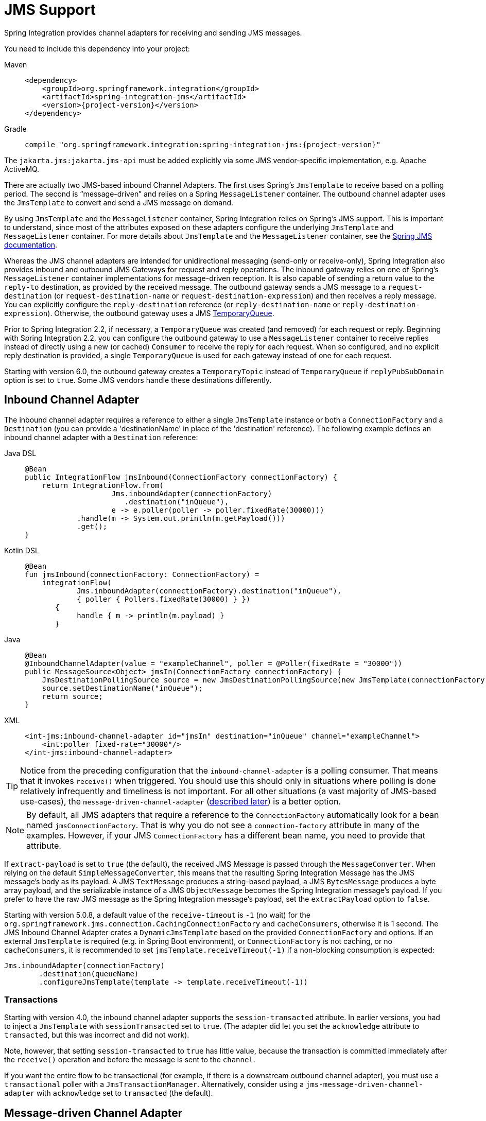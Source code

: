 [[jms]]
= JMS Support

Spring Integration provides channel adapters for receiving and sending JMS messages.

You need to include this dependency into your project:

[tabs]
======
Maven::
+
[source, xml, subs="normal", role="primary"]
----
<dependency>
    <groupId>org.springframework.integration</groupId>
    <artifactId>spring-integration-jms</artifactId>
    <version>{project-version}</version>
</dependency>
----

Gradle::
+
[source, groovy, subs="normal", role="secondary"]
----
compile "org.springframework.integration:spring-integration-jms:{project-version}"
----
======

The `jakarta.jms:jakarta.jms-api` must be added explicitly via some JMS vendor-specific implementation, e.g. Apache ActiveMQ.

There are actually two JMS-based inbound Channel Adapters.
The first uses Spring's `JmsTemplate` to receive based on a polling period.
The second is "`message-driven`" and relies on a Spring `MessageListener` container.
The outbound channel adapter uses the `JmsTemplate` to convert and send a JMS message on demand.

By using `JmsTemplate` and the `MessageListener` container, Spring Integration relies on Spring's JMS support.
This is important to understand, since most of the attributes exposed on these adapters configure the underlying `JmsTemplate` and `MessageListener` container.
For more details about `JmsTemplate` and the `MessageListener` container, see the https://docs.spring.io/spring-framework/reference/integration/jms.html[Spring JMS documentation].

Whereas the JMS channel adapters are intended for unidirectional messaging (send-only or receive-only), Spring Integration also provides inbound and outbound JMS Gateways for request and reply operations.
The inbound gateway relies on one of Spring's `MessageListener` container implementations for message-driven reception.
It is also capable of sending a return value to the `reply-to` destination, as provided by the received message.
The outbound gateway sends a JMS message to a `request-destination` (or `request-destination-name` or `request-destination-expression`) and then receives a reply message.
You can explicitly configure the `reply-destination` reference (or `reply-destination-name` or `reply-destination-expression`).
Otherwise, the outbound gateway uses a JMS https://javadoc.io/doc/jakarta.jms/jakarta.jms-api/latest/jakarta/jms/TemporaryQueue.html[TemporaryQueue].

Prior to Spring Integration 2.2, if necessary, a `TemporaryQueue` was created (and removed) for each request or reply.
Beginning with Spring Integration 2.2, you can configure the outbound gateway to use a `MessageListener` container to receive replies instead of directly using a new (or cached) `Consumer` to receive the reply for each request.
When so configured, and no explicit reply destination is provided, a single `TemporaryQueue` is used for each gateway instead of one for each request.

Starting with version 6.0, the outbound gateway creates a `TemporaryTopic` instead of `TemporaryQueue` if `replyPubSubDomain` option is set to `true`.
Some JMS vendors handle these destinations differently.

[[jms-inbound-channel-adapter]]
== Inbound Channel Adapter

The inbound channel adapter requires a reference to either a single `JmsTemplate` instance or both a `ConnectionFactory` and a `Destination` (you can provide a 'destinationName' in place of the 'destination' reference).
The following example defines an inbound channel adapter with a `Destination` reference:

[tabs]
======
Java DSL::
+
[source, java, role="primary"]
----
@Bean
public IntegrationFlow jmsInbound(ConnectionFactory connectionFactory) {
    return IntegrationFlow.from(
                    Jms.inboundAdapter(connectionFactory)
                       .destination("inQueue"),
                    e -> e.poller(poller -> poller.fixedRate(30000)))
            .handle(m -> System.out.println(m.getPayload()))
            .get();
}
----

Kotlin DSL::
+
[source, kotlin, role="secondary"]
----
@Bean
fun jmsInbound(connectionFactory: ConnectionFactory) =
    integrationFlow(
            Jms.inboundAdapter(connectionFactory).destination("inQueue"),
            { poller { Pollers.fixedRate(30000) } })
       {
            handle { m -> println(m.payload) }
       }
----

Java::
+
[source, java, role="secondary"]
----
@Bean
@InboundChannelAdapter(value = "exampleChannel", poller = @Poller(fixedRate = "30000"))
public MessageSource<Object> jmsIn(ConnectionFactory connectionFactory) {
    JmsDestinationPollingSource source = new JmsDestinationPollingSource(new JmsTemplate(connectionFactory));
    source.setDestinationName("inQueue");
    return source;
}
----

XML::
+
[source, xml, role="secondary"]
----
<int-jms:inbound-channel-adapter id="jmsIn" destination="inQueue" channel="exampleChannel">
    <int:poller fixed-rate="30000"/>
</int-jms:inbound-channel-adapter>
----
======

TIP: Notice from the preceding configuration that the `inbound-channel-adapter` is a polling consumer.
That means that it invokes `receive()` when triggered.
You should use this should only in situations where polling is done relatively infrequently and timeliness is not important.
For all other situations (a vast majority of JMS-based use-cases), the `message-driven-channel-adapter` (xref:changes-2.2-3.0.adoc#x3.0-jms-mdca-te[described later]) is a better option.

NOTE:  By default, all JMS adapters that require a reference to the `ConnectionFactory` automatically look for a bean named `jmsConnectionFactory`.
That is why you do not see a `connection-factory` attribute in many of the examples.
However, if your JMS `ConnectionFactory` has a different bean name, you need to provide that attribute.

If `extract-payload` is set to `true` (the default), the received JMS Message is passed through the `MessageConverter`.
When relying on the default `SimpleMessageConverter`, this means that the resulting Spring Integration Message has the JMS message's body as its payload.
A JMS `TextMessage` produces a string-based payload, a JMS `BytesMessage` produces a byte array payload, and the serializable instance of a JMS `ObjectMessage` becomes the Spring Integration message's payload.
If you prefer to have the raw JMS message as the Spring Integration message's payload, set the `extractPayload` option to `false`.

Starting with version 5.0.8, a default value of the `receive-timeout` is `-1` (no wait) for the `org.springframework.jms.connection.CachingConnectionFactory` and `cacheConsumers`, otherwise it is 1 second.
The JMS Inbound Channel Adapter crates a `DynamicJmsTemplate` based on the provided `ConnectionFactory` and options.
If an external `JmsTemplate` is required (e.g. in Spring Boot environment), or `ConnectionFactory` is not caching, or no `cacheConsumers`, it is recommended to set `jmsTemplate.receiveTimeout(-1)` if a non-blocking consumption is expected:

[source,java]
----
Jms.inboundAdapter(connectionFactory)
        .destination(queueName)
        .configureJmsTemplate(template -> template.receiveTimeout(-1))
----

[[jms-ib-transactions]]
=== Transactions

Starting with version 4.0, the inbound channel adapter supports the `session-transacted` attribute.
In earlier versions, you had to inject a `JmsTemplate` with `sessionTransacted` set to `true`.
(The adapter did let you set the `acknowledge` attribute to `transacted`, but this was incorrect and did not work).

Note, however, that setting `session-transacted` to `true` has little value, because the transaction is committed
immediately after the `receive()` operation and before the message is sent to the `channel`.

If you want the entire flow to be transactional (for example, if there is a downstream outbound channel adapter), you must use a `transactional` poller with a `JmsTransactionManager`.
Alternatively, consider using a `jms-message-driven-channel-adapter` with `acknowledge` set to `transacted` (the default).

[[jms-message-driven-channel-adapter]]
== Message-driven Channel Adapter

The `message-driven-channel-adapter` requires a reference to either an instance of a Spring `MessageListener` container (any subclass of `AbstractMessageListenerContainer`) or both `ConnectionFactory` and `Destination` (a 'destinationName' can be provided in place of the 'destination' reference).
The following example defines a message-driven channel adapter with a `Destination` reference:

[tabs]
======
Java DSL::
+
[source, java, role="primary"]
----
@Bean
public IntegrationFlow jmsMessageDrivenRedeliveryFlow() {
    return IntegrationFlow
            .from(Jms.messageDrivenChannelAdapter(jmsConnectionFactory())
                     .destination("inQueue"))
            .channel("exampleChannel")
            .get();
}
----

Kotlin DSL::
+
[source, kotlin, role="secondary"]
----
@Bean
fun jmsMessageDrivenFlowWithContainer() =
        integrationFlow(
                Jms.messageDrivenChannelAdapter(jmsConnectionFactory())
                             .destination("inQueue")) {
            channel("exampleChannel")
        }
----

Java::
+
[source, java, role="secondary"]
----
@Bean
public JmsMessageDrivenEndpoint jmsIn() {
    JmsMessageDrivenEndpoint endpoint = new JmsMessageDrivenEndpoint(container(), listener());
    return endpoint;
}
@Bean
public AbstractMessageListenerContainer container() {
    DefaultMessageListenerContainer container = new DefaultMessageListenerContainer();
    container.setConnectionFactory(cf());
    container.setDestinationName("inQueue");
    return container;
}

@Bean
public ChannelPublishingJmsMessageListener listener() {
    ChannelPublishingJmsMessageListener listener = new ChannelPublishingJmsMessageListener();
    listener.setRequestChannelName("exampleChannel");
    return listener;
}
----

XML::
+
[source, xml, role="secondary"]
----
<int-jms:message-driven-channel-adapter id="jmsIn" destination="inQueue" channel="exampleChannel"/>
----
======

[NOTE]
=====
The message-driven adapter also accepts several properties that pertain to the `MessageListener` container.
These values are considered only if you do not provide a `container` reference.
In that case, an instance of `DefaultMessageListenerContainer` is created and configured based on these properties.
For example, you can specify the `transaction-manager` reference, the `concurrent-consumers` value, and several other property references and values.
See the https://docs.spring.io/spring-integration/api/index.html[Javadoc] and Spring Integration's JMS schema (`spring-integration-jms.xsd`) for more details.

If you have a custom listener container implementation (usually a subclass of `DefaultMessageListenerContainer`), you can either provide a reference to an instance of it by using the `container` attribute or provide its fully qualified class name by using the `container-class` attribute.
In that case, the attributes on the adapter are transferred to an instance of your custom container.
=====

[NOTE]
=====
You can't use the Spring JMS namespace element `<jms:listener-container/>` to configure a container reference for the `<int-jms:message-driven-channel-adapter>` since that element doesn't actually reference a container.
Each `<jms:listener/>` sub-element gets its own `DefaultMessageListenerContainer` (with shared attributes defined on the parent `<jms:listener-container/>` element).
You can give each listener sub-element an `id`, and use that to inject into the channel adapter, however, the `<jms:/>` namespace requires a real listener.

It is recommended to configure a regular `<bean>` for the `DefaultMessageListenerContainer` and use it as a reference in the channel adapter.
=====

IMPORTANT: Starting with version 4.2, the default `acknowledge` mode is `transacted`, unless you provide an external container.
In that case, you should configure the container as needed.
We recommend using `transacted` with the `DefaultMessageListenerContainer` to avoid message loss.

The 'extract-payload' property has the same effect, and its default value is 'true'.
The `poller` element is not applicable for a message-driven channel adapter, as it is actively invoked.
For most scenarios, the message-driven approach is better, since the messages are passed along to the `MessageChannel` as soon as they are received from the underlying JMS consumer.

Finally, the `<message-driven-channel-adapter>` element also accepts the 'error-channel' attribute.
This provides the same basic functionality, as described in xref:gateway.adoc#gateway-proxy[Enter the `GatewayProxyFactoryBean`].
The following example shows how to set an error channel on a message-driven channel adapter:

[source,xml]
----
<int-jms:message-driven-channel-adapter id="jmsIn" destination="inQueue"
    channel="exampleChannel"
    error-channel="exampleErrorChannel"/>
----

When comparing the preceding example to the generic gateway configuration or the JMS 'inbound-gateway' that we discuss later, the key difference is that we are in a one-way flow, since this is a 'channel-adapter', not a gateway.
Therefore, the flow downstream from the 'error-channel' should also be one-way.
For example, it could send to a logging handler, or it could connect to a different JMS `<outbound-channel-adapter>` element.

When consuming from topics, set the `pub-sub-domain` attribute to true.
Set `subscription-durable` to `true` for a durable subscription or `subscription-shared` for a shared subscription (which requires a JMS 2.0 broker and has been available since version 4.2).
Use `subscription-name` to name the subscription.

Starting with version 5.1, when the endpoint is stopped while the application remains running, the underlying listener container is shut down, closing its shared connection and consumers.
Previously, the connection and consumers remained open.
To revert to the previous behavior, set the `shutdownContainerOnStop` on the `JmsMessageDrivenEndpoint` to `false`.

[[jms-md-conversion-errors]]
=== Inbound Conversion Errors

Starting with version 4.2, the 'error-channel' is used for the conversion errors, too.
Previously, if a JMS `<message-driven-channel-adapter/>` or `<inbound-gateway/>` could not deliver a message due to a conversion error, an exception would be thrown back to the container.
If the container is configured to use transactions, the message is rolled back and redelivered repeatedly.
The conversion process occurs before and during message construction so that such errors are not sent to the 'error-channel'.
Now such conversion exceptions result in an `ErrorMessage` being sent to the 'error-channel', with the exception as the `payload`.
If you wish the transaction to roll back, and you have an 'error-channel' defined, the integration flow on the 'error-channel' must re-throw the exception (or another exception).
If the error flow does not throw an exception, the transaction is committed and the message is removed.
If no 'error-channel' is defined, the exception is thrown back to the container, as before.

[[jms-outbound-channel-adapter]]
== Outbound Channel Adapter

The `JmsSendingMessageHandler` implements the `MessageHandler` interface and is capable of converting Spring Integration `Messages` to JMS messages and then sending to a JMS destination.
It requires either a `jmsTemplate` reference or both `jmsConnectionFactory` and `destination` references (`destinationName` may be provided in place of `destination`).
As with the inbound channel adapter, the easiest way to configure this adapter is with the namespace support.
The following configuration produces an adapter that receives Spring Integration messages from the `exampleChannel`, converts those into JMS messages, and sends them to the JMS destination reference whose bean name is `outQueue`:

[tabs]
======
Java DSL::
+
[source, java, role="primary"]
----
@Bean
public IntegrationFlow jmsOutboundFlow() {
    return IntegrationFlow.from("exampleChannel")
                .handle(Jms.outboundAdapter(cachingConnectionFactory())
                    .destinationExpression("headers." + SimpMessageHeaderAccessor.DESTINATION_HEADER)
                    .configureJmsTemplate(t -> t.id("jmsOutboundFlowTemplate")));
}
----

Kotlin DSL::
+
[source, kotlin, role="secondary"]
----
@Bean
fun jmsOutboundFlow() =
        integrationFlow("exampleChannel") {
            handle(Jms.outboundAdapter(jmsConnectionFactory())
                    .apply {
                        destinationExpression("headers." + SimpMessageHeaderAccessor.DESTINATION_HEADER)
                        deliveryModeFunction<Any> { DeliveryMode.NON_PERSISTENT }
                        timeToLiveExpression("10000")
                        configureJmsTemplate { it.explicitQosEnabled(true) }
                    }
            )
        }
----

Groovy DSL::
+
[source, groovy, role="secondary"]
----
@Bean
jmsOutboundFlow() {
    integrationFlow('exampleChannel') {
        handle(Jms.outboundAdapter(new ActiveMQConnectionFactory())
                .with {
                    destinationExpression 'headers.' + SimpMessageHeaderAccessor.DESTINATION_HEADER
                    deliveryModeFunction { DeliveryMode.NON_PERSISTENT }
                    timeToLiveExpression '10000'
                    configureJmsTemplate {
                        it.explicitQosEnabled true
                    }
                }
        )
    }
}
----

Java::
+
[source, java, role="secondary"]
----
@Bean
@ServiceActivator(inputChannel = "exampleChannel")
public MessageHandler jmsOut() {
    JmsSendingMessageHandler handler = new JmsSendingMessageHandler(new JmsTemplate(connectionFactory));
    handler.setDestinationName("outQueue");
    return handler;
}
----

XML::
+
[source, xml, role="secondary"]
----
<int-jms:outbound-channel-adapter id="jmsOut" destination="outQueue" channel="exampleChannel"/>
----
======

As with the inbound channel adapters, there is an 'extract-payload' property.
However, the meaning is reversed for the outbound adapter.
Rather than applying to the JMS message, the boolean property applies to the Spring Integration message payload.
In other words, the decision is whether to pass the Spring Integration message itself as the JMS message body or to pass the Spring Integration message payload as the JMS message body.
The default value is 'true'.
Therefore, if you pass a Spring Integration message whose payload is a `String`, a JMS `TextMessage` is created.
If, on the other hand, you want to send the actual Spring Integration message to another system over JMS, set it to 'false'.

NOTE: Regardless of the boolean value for payload extraction, the Spring Integration `MessageHeaders` map to JMS properties, as long as you rely on the default converter or provide a reference to another instance of `MessageConverter`.
(The same holds true for 'inbound' adapters, except that, in those cases, the JMS properties map to Spring Integration `MessageHeaders`).

Starting with version 5.1, the `<int-jms:outbound-channel-adapter>` (`JmsSendingMessageHandler`) can be configured with the `deliveryModeExpression` and `timeToLiveExpression` properties to evaluate an appropriate QoS values for JMS message to send at runtime against request Spring `Message`.
The new `setMapInboundDeliveryMode(true)` and `setMapInboundExpiration(true)` options of the `DefaultJmsHeaderMapper` may facilitate as a source of the information for the dynamic `deliveryMode` and `timeToLive` from message headers:

[source,xml]
----
<int-jms:outbound-channel-adapter delivery-mode-expression="headers.jms_deliveryMode"
                        time-to-live-expression="headers.jms_expiration - T(System).currentTimeMillis()"/>
----

[[jms-ob-transactions]]
=== Transactions

Starting with version 4.0, the outbound channel adapter supports the `session-transacted` attribute.
In earlier versions, you had to inject a `JmsTemplate` with `sessionTransacted` set to `true`.
The attribute now sets the property on the built-in default `JmsTemplate`.
If a transaction exists (perhaps from an upstream `message-driven-channel-adapter`), the send operation is performed within the same transaction.
Otherwise, a new transaction is started.

[[jms-inbound-gateway]]
== Inbound Gateway

Spring Integration's message-driven JMS inbound-gateway delegates to a `MessageListener` container, supports dynamically adjusting concurrent consumers, and can also handle replies.
The inbound gateway requires references to a `ConnectionFactory` and a request `Destination` (or 'requestDestinationName').
The following example defines a JMS `inbound-gateway` that receives from the JMS queue referenced by the bean id, `inQueue`, and sends to the Spring Integration channel named `exampleChannel`:

[source,xml]
----
<int-jms:inbound-gateway id="jmsInGateway"
    request-destination="inQueue"
    request-channel="exampleChannel"/>
----

Since the gateways provide request-reply behavior instead of unidirectional send or receive behavior, they also have two distinct properties for "`payload extraction`" (as xref:changes-3.0-4.0.adoc#x4.0-jms-ib[discussed earlier] for the channel adapters' 'extract-payload' setting).
For an inbound gateway, the 'extract-request-payload' property determines whether the received JMS Message body is extracted.
If 'false', the JMS message itself becomes the Spring Integration message payload.
The default is 'true'.

Similarly, for an inbound-gateway, the 'extract-reply-payload' property applies to the Spring Integration message that is to be converted into a reply JMS Message.
If you want to pass the whole Spring Integration message (as the body of a JMS ObjectMessage), set value this to 'false'.
By default, it is also 'true' that the Spring Integration message payload is converted into a JMS Message (for example, a `String` payload becomes a JMS TextMessage).

As with anything else, gateway invocation might result in error.
By default, a producer is not notified of the errors that might have occurred on the consumer side and times out waiting for the reply.
However, there might be times when you want to communicate an error condition back to the consumer (in other words, you might want to treat the exception as a valid reply by mapping it to a message).
To accomplish this, JMS inbound gateway provides support for a message channel to which errors can be sent for processing, potentially resulting in a reply message payload that conforms to some contract that defines what a caller may expect as an "`error`" reply.
You can use the error-channel attribute to configure such a channel, as the following example shows:

[source,xml]
----
<int-jms:inbound-gateway request-destination="requestQueue"
          request-channel="jmsInputChannel"
          error-channel="errorTransformationChannel"/>

<int:transformer input-channel="exceptionTransformationChannel"
        ref="exceptionTransformer" method="createErrorResponse"/>

----

You might notice that this example looks very similar to that included within xref:gateway.adoc#gateway-proxy[Enter the `GatewayProxyFactoryBean`].
The same idea applies here: The `exceptionTransformer` could be a POJO that creates error-response objects, you could reference the `nullChannel` to suppress the errors, or you could leave 'error-channel' out to let the exception propagate.

See xref:jms.adoc#jms-md-conversion-errors[Inbound Conversion Errors].

When consuming from topics, set the `pub-sub-domain` attribute to true.
Set `subscription-durable` to `true` for a durable subscription or `subscription-shared` for a shared subscription (requires a JMS 2.0 broker and has been available since version 4.2).
Use `subscription-name` to name the subscription.

IMPORTANT: Starting with version 4.2, the default `acknowledge` mode is `transacted`, unless an external container is provided.
In that case, you should configure the container as needed.
We recommend that you use `transacted` with the `DefaultMessageListenerContainer` to avoid message loss.

Starting with version 5.1, when the endpoint is stopped while the application remains running, the underlying listener container is shut down, closing its shared connection and consumers.
Previously, the connection and consumers remained open.
To revert to the previous behavior, set the `shutdownContainerOnStop` on the `JmsInboundGateway` to `false`.

By default, the `JmsInboundGateway` looks for a `jakarta.jms.Message.getJMSReplyTo()` property in the received message to determine where to send a reply.
Otherwise, it can be configured with a static `defaultReplyDestination`, or `defaultReplyQueueName` or `defaultReplyTopicName`.
In addition, starting with version 6.1, a `replyToExpression` can be configured on a provided `ChannelPublishingJmsMessageListener` to determine the reply destination dynamically, if the standard `JMSReplyTo` property is `null` on the request.
The received `jakarta.jms.Message` is used the root evaluation context object.
The following example demonstrates how to use Java DSL API to configure an inbound JMS gateway with a custom reply destination resolved from the request message:

[source,java]
----
@Bean
public IntegrationFlow jmsInboundGatewayFlow(ConnectionFactory connectionFactory) {
    return IntegrationFlow.from(
                    Jms.inboundGateway(connectionFactory)
                            .requestDestination("requestDestination")
                            .replyToFunction(message -> message.getStringProperty("myReplyTo")))
            .<String, String>transform(String::toUpperCase)
            .get();
}
----

[[jms-outbound-gateway]]
== Outbound Gateway

The outbound gateway creates JMS messages from Spring Integration messages and sends them to a `request-destination`.
It then handles the JMS reply message either by using a selector to receive from the `reply-destination` that you configure or, if no `reply-destination` is provided, by creating JMS `TemporaryQueue` (or `TemporaryTopic` if `replyPubSubDomain= true`) instances.

[[jms-outbound-gateway-memory-caution]]
[CAUTION]
=====
Using a `reply-destination` (or `reply-destination-name`) together with a `CachingConnectionFactory` that has cacheConsumers set to `true` can cause out-of-memory conditions.
This is because each request gets a new consumer with a new selector (selecting on the `correlation-key` value or when there is no `correlation-key`, on the sent JMSMessageID).
Given that these selectors are unique, they remain in the cache (unused) after the current request completes.

If you specify a reply destination, you are advised to not use cached consumers.
Alternatively, consider using a `<reply-listener/>` as xref:jms.adoc#jms-outbound-gateway-reply-listener[described below].
=====

The following example shows how to configure an outbound gateway:

[source,xml]
----
<int-jms:outbound-gateway id="jmsOutGateway"
    request-destination="outQueue"
    request-channel="outboundJmsRequests"
    reply-channel="jmsReplies"/>
----

The 'outbound-gateway' payload extraction properties are inversely related to those of the 'inbound-gateway' (see the xref:changes-2.2-3.0.adoc#x3.0-jms-mdca-te[earlier discussion]).
That means that the 'extract-request-payload' property value applies to the Spring Integration message being converted into a JMS message to be sent as a request.
The 'extract-reply-payload' property value applies to the JMS message received as a reply and is then converted into a Spring Integration message to be subsequently sent to the 'reply-channel', as shown in the preceding configuration example.

[[jms-outbound-gateway-reply-listener]]
=== Using a `<reply-listener/>`

Spring Integration 2.2 introduced an alternative technique for handling replies.
If you add a `<reply-listener/>` child element to the gateway instead of creating a consumer for each reply, a `MessageListener` container is used to receive the replies and hand them over to the requesting thread.
This provides a number of performance benefits as well as alleviating the cached consumer memory utilization problem described in the xref:jms.adoc#jms-outbound-gateway-memory-caution[earlier caution].

When using a `<reply-listener/>` with an outbound gateway that has no `reply-destination`, instead of creating a `TemporaryQueue` for each request, a single `TemporaryQueue` is used.
(The gateway creates an additional `TemporaryQueue`, as necessary, if the connection to the broker is lost and recovered).
If `replyPubSubDomain` is set to `true`, starting with version 6.0, a `TemporaryTopic` is created instead.

When using a `correlation-key`, multiple gateways can share the same reply destination, because the listener container uses a selector that is unique to each gateway.

[CAUTION]
====
If you specify a reply listener and specify a reply destination (or reply destination name) but provide no correlation key, the gateway logs a warning and falls back to pre-version 2.2 behavior.
This is because there is no way to configure a selector in this case.
Thus, there is no way to avoid a reply going to a different gateway that might be configured with the same reply destination.

Note that, in this situation, a new consumer is used for each request, and consumers can build up in memory as described in the caution above; therefore cached consumers should not be used in this case.
====

The following example shows a reply listener with default attributes:

[source,xml]
----
<int-jms:outbound-gateway id="jmsOutGateway"
        request-destination="outQueue"
        request-channel="outboundJmsRequests"
        reply-channel="jmsReplies">
    <int-jms:reply-listener />
</int-jms-outbound-gateway>
----

The listener is very lightweight, and we anticipate that, in most cases, you need only a single consumer.
However, you can add attributes such as `concurrent-consumers`, `max-concurrent-consumers`, and others.
See the schema for a complete list of supported attributes, together with the https://docs.spring.io/spring/docs/current/spring-framework-reference/html/jms.html[Spring JMS documentation] for their meanings.

[[idle-reply-listeners]]
=== Idle Reply Listeners

Starting with version 4.2, you can start the reply listener as needed (and stop it after an idle time) instead of running for the duration of the gateway's lifecycle.
This can be useful if you have many gateways in the application context where they are mostly idle.
One such situation is a context with many (inactive) partitioned https://spring.io/projects/spring-batch[Spring Batch] jobs using Spring Integration and JMS for partition distribution.
If all the reply listeners are active, the JMS broker has an active consumer for each gateway.
By enabling the idle timeout, each consumer exists only while the corresponding batch job is running (and for a short time after it finishes).

See `idle-reply-listener-timeout` in xref:jms.adoc#jms-og-attributes[Attribute Reference].

[[gateway-reply-correlation]]
=== Gateway Reply Correlation

This section describes the mechanisms used for reply correlation (ensuring the originating gateway receives replies to only its requests), depending on how the gateway is configured.
See xref:jms.adoc#jms-og-attributes[Attribute Reference] for complete description of the attributes discussed here.

The following list describes the various scenarios (the numbers are for identification -- order does not matter):

. No `reply-destination*` properties and no `<reply-listener>`
+
A `TemporaryQueue` is created for each request and deleted when the request is complete (successfully or otherwise).
`correlation-key` is irrelevant.

. A `reply-destination*` property is provided and neither a `<reply-listener/>` nor a `correlation-key` is provided
+
The `JMSCorrelationID` equal to the outgoing message is used as a message selector for the consumer:
+
`messageSelector = "JMSCorrelationID = '" + messageId + "'"`
+
The responding system is expected to return the inbound `JMSMessageID` in the reply `JMSCorrelationID`.
This is a common pattern and is implemented by the Spring Integration inbound gateway as well as Spring's `MessageListenerAdapter` for message-driven POJOs.
+
NOTE: When you use this configuration, you should not use a topic for replies.
The reply may be lost.

. A `reply-destination*` property is provided, no `<reply-listener/>` is provided, and `correlation-key="JMSCorrelationID"`
+
The gateway generates a unique correlation IS and inserts it in the `JMSCorrelationID` header.
The message selector is:
+
`messageSelector = "JMSCorrelationID = '" + uniqueId + "'"`
+
The responding system is expected to return the inbound `JMSCorrelationID` in the reply `JMSCorrelationID`.
This is a common pattern and is implemented by the Spring Integration inbound gateway as well as Spring's `MessageListenerAdapter` for message-driven POJOs.

. A `reply-destination*` property is provided, no `<reply-listener/>` is provided, and `correlation-key="myCorrelationHeader"`
+
The gateway generates a unique correlation ID and inserts it in the `myCorrelationHeader` message property.
The `correlation-key` can be any user-defined value.
The message selector is:
+
`messageSelector = "myCorrelationHeader = '" + uniqueId + "'"`
+
The responding system is expected to return the inbound `myCorrelationHeader` in the reply `myCorrelationHeader`.

. A `reply-destination*` property is provided, no `<reply-listener/>` is provided, and `correlation-key="JMSCorrelationID*"`
(Note the `*` in the correlation key.)
+
The gateway uses the value in the `jms_correlationId` header (if present) from the request message and inserts it in the `JMSCorrelationID` header.
The message selector is:
+
`messageSelector = "JMSCorrelationID = '" + headers['jms_correlationId'] + "'"`
+
The user must ensure this value is unique.
+
If the header does not exist, the gateway behaves as in `3`.
+
The responding system is expected to return the inbound `JMSCorrelationID` in the reply `JMSCorrelationID`.
This is a common pattern and is implemented by the Spring Integration inbound gateway as well as Spring's `MessageListenerAdapter` for message-driven POJOs.

. No `reply-destination*` properties is provided, and a `<reply-listener>` is provided
+
A temporary queue is created and used for all replies from this gateway instance.
No correlation data is needed in the message, but the outgoing `JMSMessageID` is used internally in the gateway to direct the reply to the correct requesting thread.

. A `reply-destination*` property is provided, a `<reply-listener>` is provided, and no `correlation-key` is provided
+
Not allowed.
+
The `<reply-listener/>` configuration is ignored, and the gateway behaves as in `2`.
A warning log message is written to indicate this situation.

. A `reply-destination*` property is provided, a `<reply-listener>` is provided, and `correlation-key="JMSCorrelationID"`
+
The gateway has a unique correlation ID and inserts it, together with an incrementing value in the `JMSCorrelationID` header (`gatewayId + "_" + ++seq`).
The message selector is:
+
`messageSelector = "JMSCorrelationID LIKE '" + gatewayId%'"`
+
The responding system is expected to return the inbound `JMSCorrelationID` in the reply `JMSCorrelationID`.
This is a common pattern and is implemented by the Spring Integration inbound gateway as well as Spring's `MessageListenerAdapter` for message-driven POJOs.
Since each gateway has a unique ID, each instance gets only its own replies.
The complete correlation data is used to route the reply to the correct requesting thread.

. A `reply-destination*` property is provided a `<reply-listener/>` is provided, and `correlation-key="myCorrelationHeader"`
+
The gateway has a unique correlation ID and inserts it, together with an incrementing value in the `myCorrelationHeader` property (`gatewayId + "_" + ++seq`).
The `correlation-key` can be any user-defined value.
The message selector is:
+
`messageSelector = "myCorrelationHeader LIKE '" + gatewayId%'"`
+
The responding system is expected to return the inbound `myCorrelationHeader` in the reply `myCorrelationHeader`.
Since each gateway has a unique ID, each instance only gets its own replies.
The complete correlation data is used to route the reply to the correct requesting thread.

. A `reply-destination*` property is provided, a `<reply-listener/>` is provided, and `correlation-key="JMSCorrelationID*"`
+
(Note the `*` in the correlation key)
+
Not allowed.
+
User-supplied correlation IDs are not permitted with a reply listener.
The gateway does not initialize with this configuration.

[[jms-async-gateway]]
=== Async Gateway

Starting with version 4.3, you can now specify `async="true"` (or `setAsync(true)` in Java) when configuring the outbound gateway.

By default, when a request is sent to the gateway, the requesting thread is suspended until the reply is received.
The flow then continues on that thread.
If `async` is `true`, the requesting thread is released immediately after the `send()` completes, and the reply is returned (and the flow continues) on the listener container thread.
This can be useful when the gateway is invoked on a poller thread.
The thread is released and is available for other tasks within the framework.

Thee `async` requires a `<reply-listener/>` (or `setUseReplyContainer(true)` when using Java configuration).
It also requires a `correlationKey` (usually `JMSCorrelationID`) to be specified.
If either of these conditions are not met, `async` is ignored.

[[jms-og-attributes]]
=== Attribute Reference

The following listing shows all the available attributes for an `outbound-gateway`:

[source,xml]
----
<int-jms:outbound-gateway
    connection-factory="connectionFactory" <1>
    correlation-key="" <2>
    delivery-persistent="" <3>
    destination-resolver="" <4>
    explicit-qos-enabled="" <5>
    extract-reply-payload="true" <6>
    extract-request-payload="true" <7>
    header-mapper="" <8>
    message-converter="" <9>
    priority="" <10>
    receive-timeout="" <11>
    reply-channel="" <12>
    reply-destination="" <13>
    reply-destination-expression="" <14>
    reply-destination-name="" <15>
    reply-pub-sub-domain="" <16>
    reply-timeout="" <17>
    request-channel="" <18>
    request-destination="" <19>
    request-destination-expression="" <20>
    request-destination-name="" <21>
    request-pub-sub-domain="" <22>
    time-to-live="" <23>
    requires-reply="" <24>
    idle-reply-listener-timeout="" <25>
    async=""> <26>
  <int-jms:reply-listener /> <27>
</int-jms:outbound-gateway>
----

<1> Reference to a `jakarta.jms.ConnectionFactory`.
The default `jmsConnectionFactory`.
<2> The name of a property that contains correlation data to correlate responses with replies.
If omitted, the gateway expects the responding system to return the value of the outbound `JMSMessageID` header in the `JMSCorrelationID` header.
If specified, the gateway generates a correlation ID and populates the specified property with it.
The responding system must echo back that value in the same property.
It can be set to `JMSCorrelationID`, in which case the standard header is used instead of a `String` property to hold the correlation data.
When you use a `<reply-container/>`, you must specify the `correlation-key` if you provide an explicit `reply-destination`.
Starting with version 4.0.1, this attribute also supports the value `JMSCorrelationID*`, which means that if the outbound message already has a `JMSCorrelationID` (mapped from the `jms_correlationId`) header, it is used instead of generating a new one.
Note, the `JMSCorrelationID*` key is not allowed when you use a `<reply-container/>`, because the container needs to set up a message selector during initialization.
+
IMPORTANT: You should understand that the gateway has no way to ensure uniqueness, and unexpected side effects can occur if the provided correlation ID is not unique.
<3> A boolean value indicating whether the delivery mode should be `DeliveryMode.PERSISTENT` (`true`) or `DeliveryMode.NON_PERSISTENT` (`false`).
This setting takes effect only if `explicit-qos-enabled` is `true`.
<4> A `DestinationResolver`.
The default is a `DynamicDestinationResolver`, which maps the destination name to a queue or topic of that name.
<5> When set to `true`, it enables the use of quality of service attributes: `priority`, `delivery-mode`, and `time-to-live`.
<6> When set to `true` (the default), the payload of the Spring Integration reply message is created from the JMS Reply message's body (by using the `MessageConverter`).
When set to `false`, the entire JMS message becomes the payload of the Spring Integration message.
<7> When set to `true` (the default), the payload of the Spring Integration message is converted to a `JMSMessage` (by using the `MessageConverter`).
When set to `false`, the entire Spring Integration Message is converted to the `JMSMessage`.
In both cases, the Spring Integration message headers are mapped to JMS headers and properties by using the `HeaderMapper`.
<8> A `HeaderMapper` used to map Spring Integration message headers to and from JMS message headers and properties.
<9> A reference to a `MessageConverter` for converting between JMS messages and the Spring Integration message payloads (or messages if `extract-request-payload` is `false`).
The default is a `SimpleMessageConverter`.
<10> The default priority of request messages.
Overridden by the message priority header, if present.
Its range is `0` to `9`.
This setting takes effect only if `explicit-qos-enabled` is `true`.
<11> The time (in milliseconds) to wait for a reply.
The default is `5000` (five seconds).
<12> The channel to which the reply message is sent.
<13> A reference to a `Destination`, which is set as the `JMSReplyTo` header.
At most, only one of `reply-destination`, `reply-destination-expression`, or `reply-destination-name` is allowed.
If none is provided, a `TemporaryQueue` is used for replies to this gateway.
<14> A SpEL expression evaluating to a `Destination`, which will be set as the `JMSReplyTo` header.
The expression can result in a `Destination` object or a `String`.
It is used by the `DestinationResolver` to resolve the actual `Destination`.
At most, only one of `reply-destination`, `reply-destination-expression`, or `reply-destination-name` is allowed.
If none is provided, a `TemporaryQueue` is used for replies to this gateway.
<15> The name of the destination that is set as the JMSReplyTo header.
It is used by the `DestinationResolver` to resolve the actual `Destination`.
At most, only one of `reply-destination`, `reply-destination-expression`, or `reply-destination-name` is allowed.
If none is provided, a `TemporaryQueue` is used for replies to this gateway.
<16> When set to `true`, it indicates that any reply `Destination` resolved by the `DestinationResolver` should be a `Topic` rather then a `Queue`.
<17> The time the gateway waits when sending the reply message to the `reply-channel`.
This only has an effect if the `reply-channel` can block -- such as a `QueueChannel` with a capacity limit that is currently full.
The default is infinity.
<18> The channel on which this gateway receives request messages.
<19> A reference to a `Destination` to which request messages are sent.
One of `reply-destination`, `reply-destination-expression`, or `reply-destination-name` is required.
You can use only one of those three attributes.
<20> A SpEL expression evaluating to a `Destination` to which request messages are sent.
The expression can result in a `Destination` object or a `String`.
It is used by the `DestinationResolver` to resolve the actual `Destination`.
One of the `reply-destination`, `reply-destination-expression`, or `reply-destination-name` is required.
You can use only one of those three attributes.
<21> The name of the destination to which request messages are sent.
It is used by the `DestinationResolver` to resolve the actual `Destination`.
One of `reply-destination`, `reply-destination-expression`, or `reply-destination-name` is required.
You can use only one of those three attributes.
<22> When set to `true`, it indicates that any request `Destination` resolved by the `DestinationResolver` should be a `Topic` rather then a `Queue`.
<23> Specifies the message time to live.
This setting takes effect only if `explicit-qos-enabled` is `true`.
<24> Specifies whether this outbound gateway must return a non-null value.
By default, this value is `true`, and a `MessageTimeoutException` is thrown when the underlying service does not return a value after the `receive-timeout`.
Note that, if the service is never expected to return a reply, it would be better to use a `<int-jms:outbound-channel-adapter/>` instead of a `<int-jms:outbound-gateway/>` with `requires-reply="false"`.
With the latter, the sending thread is blocked, waiting for a reply for the `receive-timeout` period.
<25> When you use a `<reply-listener />`, its lifecycle (start and stop) matches that of the gateway by default.
When this value is greater than `0`, the container is started on demand (when a request is sent).
The container continues to run until at least this time elapses with no requests being received (and until no replies are outstanding).
The container is started again on the next request.
The stop time is a minimum and may actually be up to 1.5x this value.
<26> See xref:jms.adoc#jms-async-gateway[Async Gateway].
<27> When this element is included, replies are received by an asynchronous `MessageListenerContainer` rather than creating a consumer for each reply.
This can be more efficient in many cases.

[[jms-header-mapping]]
== Mapping Message Headers to and from JMS Message

JMS messages can contain meta-information such as JMS API headers and simple properties.
You can map those to and from Spring Integration message headers by using `JmsHeaderMapper`.
The JMS API headers are passed to the appropriate setter methods (such as `setJMSReplyTo`), whereas other headers are copied to the general properties of the JMS Message.
JMS outbound gateway is bootstrapped with the default implementation of `JmsHeaderMapper`, which will map standard JMS API Headers as well as primitive or `String` message headers.
You could also provide a custom header mapper by using the `header-mapper` attribute of inbound and outbound gateways.

IMPORTANT: Many JMS vendor-specific clients don't allow setting the `deliveryMode`, `priority` and `timeToLive` properties directly on an already created JMS message.
They are considered to be QoS properties and therefore have to be propagated to the target `MessageProducer.send(message, deliveryMode, priority, timeToLive)` API.
For this reason the `DefaultJmsHeaderMapper` doesn't map appropriate Spring Integration headers (or expression results) into the mentioned JMS message properties.
Instead, a `DynamicJmsTemplate` is used by the `JmsSendingMessageHandler` to propagate header values from the request message into the `MessageProducer.send()` API.
To enable this feature, you must configure the outbound endpoint with a `DynamicJmsTemplate` with its `explicitQosEnabled` property set to true.
The Spring Integration Java DSL configures a `DynamicJmsTemplate` by default but you must still set the `explicitQosEnabled` property.

IMPORTANT: Since version 4.0, the `JMSPriority` header is mapped to the standard `priority` header for inbound messages.
Previously, the `priority` header was only used for outbound messages.
To revert to the previous behavior (that is, to not map the inbound priority), set the `mapInboundPriority` property of `DefaultJmsHeaderMapper` to `false`.

IMPORTANT: Since version 4.3, the `DefaultJmsHeaderMapper` maps the standard `correlationId` header as a message property by invoking its `toString()` method (`correlationId` is often a `UUID`, which is not supported by JMS).
On the inbound side, it is mapped as a `String`.
This is independent of the `jms_correlationId` header, which is mapped to and from the `JMSCorrelationID` header.
The `JMSCorrelationID` is generally used to correlate requests and replies, whereas the `correlationId` is often used to combine related messages into a group (such as with an aggregator or a resequencer).

Starting with version 5.1, the `DefaultJmsHeaderMapper` can be configured for mapping inbound `JMSDeliveryMode` and `JMSExpiration` properties:

[source,java]
----
@Bean
public DefaultJmsHeaderMapper jmsHeaderMapper() {
    DefaultJmsHeaderMapper mapper = new DefaultJmsHeaderMapper();
    mapper.setMapInboundDeliveryMode(true)
    mapper.setMapInboundExpiration(true)
    return mapper;
}
----

These JMS properties are mapped to the `JmsHeaders.DELIVERY_MODE` and `JmsHeaders.EXPIRATION` Spring Message headers respectively.

[[jms-conversion-and-marshalling]]
== Message Conversion, Marshalling, and Unmarshalling

If you need to convert the message, all JMS adapters and gateways let you provide a `MessageConverter` by setting the `message-converter` attribute.
To do so, provide the bean name of an instance of `MessageConverter` that is available within the same ApplicationContext.
Also, to provide some consistency with marshaller and unmarshaller interfaces, Spring provides `MarshallingMessageConverter`, which you can configure with your own custom marshallers and unmarshallers.
The following example shows how to do so

[source,xml]
----
<int-jms:inbound-gateway request-destination="requestQueue"
    request-channel="inbound-gateway-channel"
    message-converter="marshallingMessageConverter"/>

<bean id="marshallingMessageConverter"
    class="org.springframework.jms.support.converter.MarshallingMessageConverter">
    <constructor-arg>
        <bean class="org.bar.SampleMarshaller"/>
    </constructor-arg>
    <constructor-arg>
        <bean class="org.bar.SampleUnmarshaller"/>
    </constructor-arg>
</bean>
----

NOTE: When you provide your own `MessageConverter` instance, it is still wrapped within the `HeaderMappingMessageConverter`.
This means that the 'extract-request-payload' and 'extract-reply-payload' properties can affect the actual objects passed to your converter.
The `HeaderMappingMessageConverter` itself delegates to a target `MessageConverter` while also mapping the Spring Integration `MessageHeaders` to JMS message properties and back again.

[[jms-channel]]
== JMS-backed Message Channels

The channel adapters and gateways featured earlier are all intended for applications that integrate with other external systems.
The inbound options assume that some other system is sending JMS messages to the JMS destination, and the outbound options assume that some other system is receiving from the destination.
The other system may or may not be a Spring Integration application.
Of course, when sending a Spring Integration message instance as the body of the JMS message itself (with 'extract-payload' value set to `false`), it is assumed that the other system is based on Spring Integration.
However, that is by no means a requirement.
That flexibility is one of the benefits of using a message-based integration option with the abstraction of "`channels`"( or destinations in the case of JMS).

Sometimes, both the producer and consumer for a given JMS Destination are intended to be part of the same application, running within the same process.
You can accomplish this by using a pair of inbound and outbound channel adapters.
The problem with that approach is that you need two adapters, even though, conceptually, the goal is to have a single message channel.
A better option is supported as of Spring Integration version 2.0.
Now it is possible to define a single "`channel`" when using the JMS namespace, as the following example shows:

[source,xml]
----
<int-jms:channel id="jmsChannel" queue="exampleQueue"/>
----

The channel in the preceding example behaves much like a normal `<channel/>` element from the main Spring Integration namespace.
It can be referenced by both the `input-channel` and `output-channel` attributes of any endpoint.
The difference is that this channel is backed by a JMS Queue instance named `exampleQueue`.
This means that asynchronous messaging is possible between the producing and consuming endpoints.
However, unlike the simpler asynchronous message channels created by adding a `<queue/>` element within a non-JMS `<channel/>` element, the messages are not stored in an in-memory queue.
Instead, those messages are passed within a JMS message body, and the full power of the underlying JMS provider is then available for that channel.
Probably the most common rationale for using this alternative is to take advantage of the persistence made available by the store-and-forward approach of JMS messaging.

If configured properly, the JMS-backed message channel also supports transactions.
In other words, a producer would not actually write to a transactional JMS-backed channel if its send operation is part of a transaction that rolls back.
Likewise, a consumer would not physically remove a JMS message from the channel if the reception of that message is part of a transaction that rolls back.
Note that the producer and consumer transactions are separate in such a scenario.
This is significantly different from the propagation of a transactional context across a simple, synchronous `<channel/>` element that has no `<queue/>` child element.

Since the preceding example above references a JMS Queue instance, it acts as a point-to-point channel.
If, on the other hand, you need publish-subscribe behavior, you can use a separate element and reference a JMS Topic instead.
The following example shows how to do so:

[source,xml]
----
<int-jms:publish-subscribe-channel id="jmsChannel" topic="exampleTopic"/>
----

For either type of JMS-backed channel, the name of the destination may be provided instead of a reference, as the following example shows:

[source,xml]
----
<int-jms:channel id="jmsQueueChannel" queue-name="exampleQueueName"/>

<jms:publish-subscribe-channel id="jmsTopicChannel" topic-name="exampleTopicName"/>
----

In the preceding examples, the destination names are resolved by Spring's default `DynamicDestinationResolver` implementation, but you could provide any implementation of the `DestinationResolver` interface.
Also, the JMS `ConnectionFactory` is a required property of the channel, but, by default, the expected bean name would be `jmsConnectionFactory`.
The following example provides both a custom instance for resolution of the JMS destination names and a different name for the `ConnectionFactory`:

[source,xml]
----
<int-jms:channel id="jmsChannel" queue-name="exampleQueueName"
    destination-resolver="customDestinationResolver"
    connection-factory="customConnectionFactory"/>
----

For the `<publish-subscribe-channel />`, set the `durable` attribute to `true` for a durable subscription or `subscription-shared` for a shared subscription (requires a JMS 2.0 broker and has been available since version 4.2).
Use `subscription` to name the subscription.

[[jms-selectors]]
== Using JMS Message Selectors

With JMS message selectors, you can filter https://javadoc.io/doc/jakarta.jms/jakarta.jms-api/latest/jakarta/jms/Message.html[JMS Messages] based on JMS headers as well as JMS properties.
For example, if you want to listen to messages whose custom JMS header property, `myHeaderProperty`, equals `something`, you can specify the following expression:

[source,xml]
----
myHeaderProperty = 'something'
----

Message selector expressions are a subset of the https://en.wikipedia.org/wiki/SQL-92[SQL-92] conditional expression syntax and are defined as part of the https://docs.oracle.com/cd/E19798-01/821-1841/bncer/index.html[Java Message Service] specification.
You can specify the JMS message `selector` attribute by using XML namespace configuration for the following Spring Integration JMS components:

* JMS Channel
* JMS Publish Subscribe Channel
* JMS Inbound Channel Adapter
* JMS Inbound Gateway
* JMS Message-driven Channel Adapter

IMPORTANT: You cannot reference message body values by using JMS Message selectors.

[[jms-samples]]
== JMS Samples

To experiment with these JMS adapters, check out the JMS samples available in the Spring Integration Samples Git repository at https://github.com/SpringSource/spring-integration-samples/tree/main/basic/jms[https://github.com/spring-projects/spring-integration-samples/tree/master/basic/jms].

That repository includes two samples.
One provides inbound and outbound channel adapters, and the other provides inbound and outbound gateways.
They are configured to run with an embedded https://activemq.apache.org/[ActiveMQ] process, but you can modify the https://github.com/spring-projects/spring-integration-samples/blob/main/basic/jms/src/main/resources/META-INF/spring/integration/common.xml[common.xml] Spring application context file of each sample to support either a different JMS provider or a standalone ActiveMQ process.

In other words, you can split the configuration so that the inbound and outbound adapters run in separate JVMs.
If you have ActiveMQ installed,  modify the `brokerURL` property within the `common.xml` file to use `tcp://localhost:61616` (instead of `vm://localhost`).
Both of the samples accept input from stdin and echo back to stdout.
Look at the configuration to see how these messages are routed over JMS.
